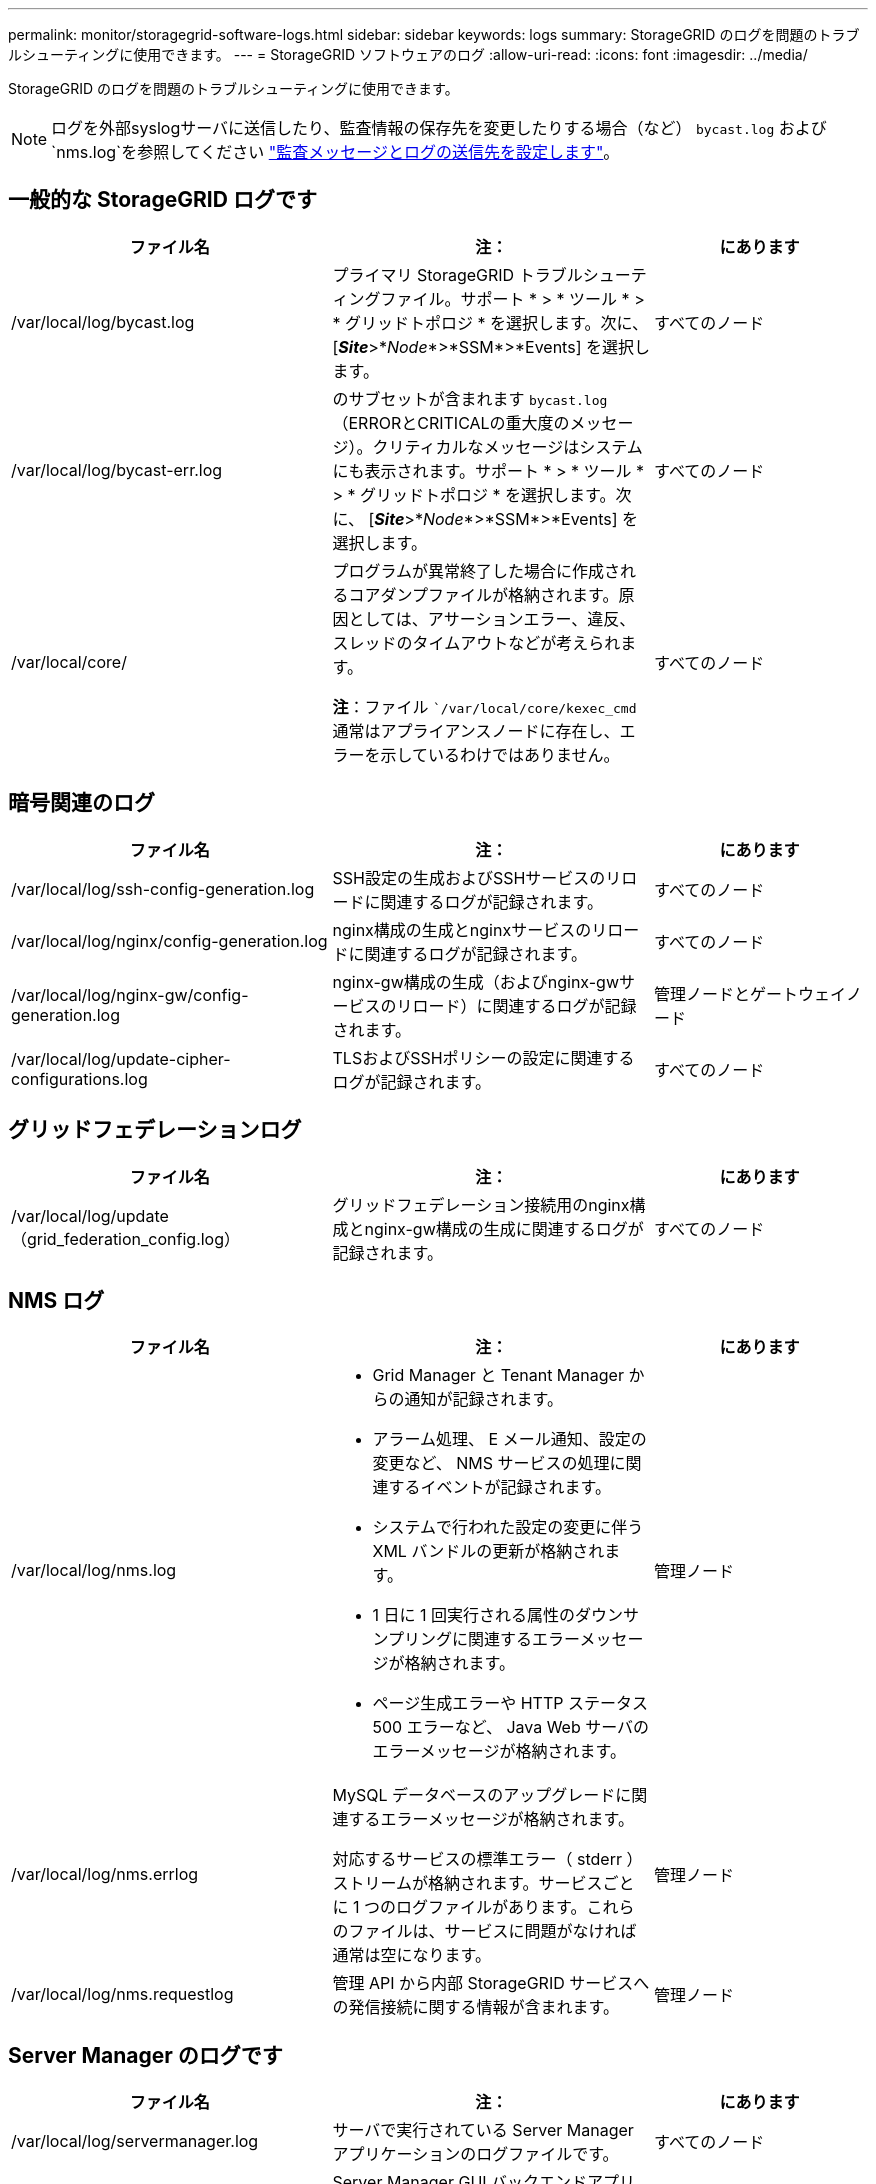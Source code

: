 ---
permalink: monitor/storagegrid-software-logs.html 
sidebar: sidebar 
keywords: logs 
summary: StorageGRID のログを問題のトラブルシューティングに使用できます。 
---
= StorageGRID ソフトウェアのログ
:allow-uri-read: 
:icons: font
:imagesdir: ../media/


[role="lead"]
StorageGRID のログを問題のトラブルシューティングに使用できます。


NOTE: ログを外部syslogサーバに送信したり、監査情報の保存先を変更したりする場合（など） `bycast.log` および `nms.log`を参照してください link:../monitor/configure-audit-messages.html#["監査メッセージとログの送信先を設定します"]。



== 一般的な StorageGRID ログです

[cols="3a,3a,2a"]
|===
| ファイル名 | 注： | にあります 


| /var/local/log/bycast.log  a| 
プライマリ StorageGRID トラブルシューティングファイル。サポート * > * ツール * > * グリッドトポロジ * を選択します。次に、 [*_Site_*>*_Node_*>*SSM*>*Events] を選択します。
 a| 
すべてのノード



| /var/local/log/bycast-err.log  a| 
のサブセットが含まれます `bycast.log` （ERRORとCRITICALの重大度のメッセージ）。クリティカルなメッセージはシステムにも表示されます。サポート * > * ツール * > * グリッドトポロジ * を選択します。次に、 [*_Site_*>*_Node_*>*SSM*>*Events] を選択します。
 a| 
すべてのノード



| /var/local/core/  a| 
プログラムが異常終了した場合に作成されるコアダンプファイルが格納されます。原因としては、アサーションエラー、違反、スレッドのタイムアウトなどが考えられます。

*注*：ファイル ``/var/local/core/kexec_cmd` 通常はアプライアンスノードに存在し、エラーを示しているわけではありません。
 a| 
すべてのノード

|===


== 暗号関連のログ

[cols="3a,3a,2a"]
|===
| ファイル名 | 注： | にあります 


| /var/local/log/ssh-config-generation.log  a| 
SSH設定の生成およびSSHサービスのリロードに関連するログが記録されます。
 a| 
すべてのノード



| /var/local/log/nginx/config-generation.log  a| 
nginx構成の生成とnginxサービスのリロードに関連するログが記録されます。
 a| 
すべてのノード



| /var/local/log/nginx-gw/config-generation.log  a| 
nginx-gw構成の生成（およびnginx-gwサービスのリロード）に関連するログが記録されます。
 a| 
管理ノードとゲートウェイノード



| /var/local/log/update-cipher-configurations.log  a| 
TLSおよびSSHポリシーの設定に関連するログが記録されます。
 a| 
すべてのノード

|===


== グリッドフェデレーションログ

[cols="3a,3a,2a"]
|===
| ファイル名 | 注： | にあります 


| /var/local/log/update（grid_federation_config.log）  a| 
グリッドフェデレーション接続用のnginx構成とnginx-gw構成の生成に関連するログが記録されます。
 a| 
すべてのノード

|===


== NMS ログ

[cols="3a,3a,2a"]
|===
| ファイル名 | 注： | にあります 


| /var/local/log/nms.log  a| 
* Grid Manager と Tenant Manager からの通知が記録されます。
* アラーム処理、 E メール通知、設定の変更など、 NMS サービスの処理に関連するイベントが記録されます。
* システムで行われた設定の変更に伴う XML バンドルの更新が格納されます。
* 1 日に 1 回実行される属性のダウンサンプリングに関連するエラーメッセージが格納されます。
* ページ生成エラーや HTTP ステータス 500 エラーなど、 Java Web サーバのエラーメッセージが格納されます。

 a| 
管理ノード



| /var/local/log/nms.errlog  a| 
MySQL データベースのアップグレードに関連するエラーメッセージが格納されます。

対応するサービスの標準エラー（ stderr ）ストリームが格納されます。サービスごとに 1 つのログファイルがあります。これらのファイルは、サービスに問題がなければ通常は空になります。
 a| 
管理ノード



| /var/local/log/nms.requestlog  a| 
管理 API から内部 StorageGRID サービスへの発信接続に関する情報が含まれます。
 a| 
管理ノード

|===


== Server Manager のログです

[cols="3a,3a,2a"]
|===
| ファイル名 | 注： | にあります 


| /var/local/log/servermanager.log  a| 
サーバで実行されている Server Manager アプリケーションのログファイルです。
 a| 
すべてのノード



| /var/local/log/GridstatBackend.errlog  a| 
Server Manager GUI バックエンドアプリケーションのログファイルです。
 a| 
すべてのノード



| /var/local/log/gridstat.errlog  a| 
Server Manager GUI のログファイルです。
 a| 
すべてのノード

|===


== StorageGRID サービスのログ

[cols="3a,3a,2a"]
|===
| ファイル名 | 注： | にあります 


| /var/local/log/acct.errlog  a| 
 a| 
ADC サービスを実行しているストレージノード



| /var/local/log/adc.errlog  a| 
対応するサービスの標準エラー（ stderr ）ストリームが格納されます。サービスごとに 1 つのログファイルがあります。これらのファイルは、サービスに問題がなければ通常は空になります。
 a| 
ADC サービスを実行しているストレージノード



| /var/local/log/ams.errlog  a| 
 a| 
管理ノード



| /var/local/log/arc.errlog  a| 
 a| 
アーカイブノード



| /var/local/log/cassandra/system.log  a| 
メタデータストア（ Cassandra データベース）の情報。新しいストレージノードの追加時に問題が発生した場合、または nodetool repair タスクが停止した場合に使用できます。
 a| 
ストレージノード



| /var/local/log/cassandra-reaper.log  a| 
Cassandra Reaper サービスの情報。 Cassandra データベース内のデータの修復を実行します。
 a| 
ストレージノード



| /var/local/log/cassandra-reaper.errlog  a| 
Cassandra Reaper サービスのエラー情報。
 a| 
ストレージノード



| /var/local/log/chunk.errlog  a| 
 a| 
ストレージノード



| /var/local/log/cmn.errlog  a| 
 a| 
管理ノード



| /var/local/log/cms.errlog  a| 
このログファイルは、古いバージョンの StorageGRID からアップグレードされたシステムに存在する場合があります。古い情報が含まれています。
 a| 
ストレージノード



| /var/local/log/cts.errlog  a| 
このログファイルは、ターゲットタイプが * Cloud Tiering - Simple Storage Service （ S3 ） . * の場合にのみ作成されます
 a| 
アーカイブノード



| /var/local/log/dds.errlog  a| 
 a| 
ストレージノード



| /var/local/log/dmv.errlog  a| 
 a| 
ストレージノード



| /var/local/log/dynip *  a| 
グリッドで IP の動的な変更を監視してローカル設定を更新する dynip サービスに関連するログが記録されます。
 a| 
すべてのノード



| /var/local/log/grafana.log  a| 
Grid Manager で指標を視覚化するために使用される Grafana サービスに関連付けられたログ。
 a| 
管理ノード



| /var/local/log/hagroups.log  a| 
ハイアベイラビリティグループに関連付けられているログ。
 a| 
管理ノードとゲートウェイノード



| /var/local/log/hagroups（events.log）  a| 
バックアップからマスターまたは障害への移行など、状態の変化を追跡します。
 a| 
管理ノードとゲートウェイノード



| /var/local/log/idnt.errlog  a| 
 a| 
ADC サービスを実行しているストレージノード



| /var/local/log/jaeger.log  a| 
Jaeger サービスに関連付けられたログ。これは、トレース収集に使用されます。
 a| 
すべてのノード



| /var/local/log/kstn.errlog  a| 
 a| 
ADC サービスを実行しているストレージノード



| /var/local/log/lambda *  a| 
S3 Select サービスのログが記録されます。
 a| 
管理ノードとゲートウェイノード

このログは特定の管理ノードとゲートウェイノードにのみ記録されます。を参照してください link:../admin/manage-s3-select-for-tenant-accounts.html["S3 Select の管理ノードとゲートウェイノードの要件と制限事項"]。



| /var/local/log/ldr.errlog  a| 
 a| 
ストレージノード



| /var/local/log/miscd/*。log  a| 
MISCd （ Information Service Control Daemon ）サービスのログが記録されます。このサービスは、他のノード上のサービスの照会と管理、およびノードの環境設定の管理（他のノードで実行されているサービスの状態の照会など）を行うためのインターフェイスを提供します。
 a| 
すべてのノード



| /var/local/log/nginx/*。log  a| 
nginx サービスのログが記録されます。このサービスは、各種のグリッドサービス（ Prometheus や dynip など）が HTTPS API を介して他のノード上のサービスと通信できるようにするための、認証とセキュアな通信のメカニズムとして機能します。
 a| 
すべてのノード



| /var/local/log/nginx-gw/*。log  a| 
nginx-gwサービスに関連する一般的なログ（エラーログ、管理ノード上の制限された管理ポートのログなど）が記録されます。
 a| 
管理ノードとゲートウェイノード



| /var/local/log/nginx-gw/cgr-access.log。gz  a| 
グリッド間レプリケーショントラフィックに関連するアクセスログが記録されます。
 a| 
グリッドフェデレーション設定に応じて、管理ノード、ゲートウェイノード、またはその両方を選択します。  グリッド間レプリケーションのデスティネーショングリッドでのみ検出されます。



| /var/local/log/nginx-gw/endpoint-access.log。gz  a| 
クライアントからストレージノードへのS3およびSwiftトラフィックのロードバランシングを提供するロードバランササービスのアクセスログが記録されます。
 a| 
管理ノードとゲートウェイノード



| /var/local/log/persistence *  a| 
Persistence サービスのログが記録されます。このサービスは、リブート後も維持する必要があるルートディスク上のファイルを管理します。
 a| 
すべてのノード



| /var/local/log/prometheus.log  a| 
すべてのノードを対象に、 node exporter サービスのログと ade-exporter サービスのログが記録されます。

管理ノードについては、 Prometheus サービスと Alert Manager サービスのログも記録されます。
 a| 
すべてのノード



| /var/local/log/raft.log  a| 
RSM サービスで Rraft プロトコルに使用されるライブラリの出力が含まれます。
 a| 
RSM サービスを搭載しているストレージノードです



| /var/local/log/rms.errlog  a| 
S3 プラットフォームサービスで使用される Replicated State Machine （ RSM ）サービスのログが記録されます。
 a| 
RSM サービスを搭載しているストレージノードです



| /var/local/log/ssm.errlog  a| 
 a| 
すべてのノード



| /var/local/log/update-s3vs - domains.log  a| 
S3 仮想ホストドメイン名設定の更新の処理に関連するログが記録されます。 S3 クライアントアプリケーションを実装する手順を参照してください。
 a| 
管理ノードとゲートウェイノード



| /var/local/log/update-snmp-firewall *  a| 
SNMP 用に管理されているファイアウォールポートに関連するログが記録されます。
 a| 
すべてのノード



| /var/local/log/update-sysl.log  a| 
システムの syslog 設定に対する変更に関連するログが記録されます。
 a| 
すべてのノード



| /var/local/log/update-traffic-classes.log  a| 
トラフィック分類子設定の変更に関連するログが含まれます。
 a| 
管理ノードとゲートウェイノード



| /var/local/log/update-utcn.log  a| 
このノードでの「信頼されていないクライアントネットワーク」モードに関連するログが記録されます。
 a| 
すべてのノード

|===
.関連情報
link:about-bycast-log.html["bycast.log について"]

link:../s3/index.html["S3 REST APIを使用する"]
